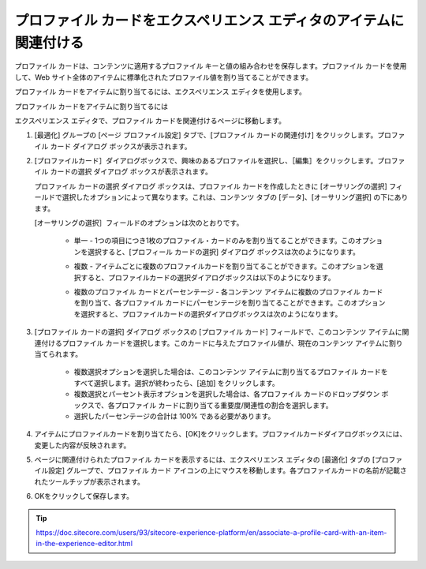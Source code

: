###############################################################################
プロファイル カードをエクスペリエンス エディタのアイテムに関連付ける
###############################################################################

プロファイル カードは、コンテンツに適用するプロファイル キーと値の組み合わせを保存します。プロファイル カードを使用して、Web サイト全体のアイテムに標準化されたプロファイル値を割り当てることができます。

プロファイル カードをアイテムに割り当てるには、エクスペリエンス エディタを使用します。

プロファイル カードをアイテムに割り当てるには

エクスペリエンス エディタで、プロファイル カードを関連付けるページに移動します。

1. [最適化] グループの [ページ プロファイル設定] タブで、[プロファイル カードの関連付け] をクリックします。プロファイル カード ダイアログ ボックスが表示されます。

.. image:: images/15ed64a21d8cb0.png
    :align: center
    :width: 400px
    :alt: プロファイル カードをエクスペリエンス エディタのアイテムに関連付ける

.. image:: images/15ed64a21dd51c.png
    :align: center
    :width: 400px
    :alt: プロファイル カードをエクスペリエンス エディタのアイテムに関連付ける

2. [プロファイルカード］ダイアログボックスで、興味のあるプロファイルを選択し、［編集］をクリックします。プロファイル カードの選択 ダイアログ ボックスが表示されます。

   プロファイル カードの選択 ダイアログ ボックスは、プロファイル カードを作成したときに [オーサリングの選択] フィールドで選択したオプションによって異なります。これは、コンテンツ タブの [データ]、[オーサリング選択] の下にあります。

   [オーサリングの選択］フィールドのオプションは次のとおりです。

    * 単一 - 1つの項目につき1枚のプロファイル・カードのみを割り当てることができます。このオプションを選択すると、[プロフィール カードの選択] ダイアログ ボックスは次のようになります。

    .. image:: images/15ed64a21e41d5.png
        :align: center
        :width: 400px
        :alt: プロファイル カードをエクスペリエンス エディタのアイテムに関連付ける

    * 複数 - アイテムごとに複数のプロファイルカードを割り当てることができます。このオプションを選択すると、プロファイルカードの選択ダイアログボックスは以下のようになります。

    .. image:: images/15ed64a21e8f4c.png
        :align: center
        :width: 400px
        :alt: プロファイル カードをエクスペリエンス エディタのアイテムに関連付ける

    * 複数のプロファイル カードとパーセンテージ - 各コンテンツ アイテムに複数のプロファイル カードを割り当て、各プロファイル カードにパーセンテージを割り当てることができます。このオプションを選択すると、プロファイルカードの選択ダイアログボックスは次のようになります。

    .. image:: images/15ed64a21ed119.png
        :align: center
        :width: 400px
        :alt: プロファイル カードをエクスペリエンス エディタのアイテムに関連付ける

3. [プロファイル カードの選択] ダイアログ ボックスの [プロファイル カード] フィールドで、このコンテンツ アイテムに関連付けるプロファイル カードを選択します。このカードに与えたプロファイル値が、現在のコンテンツ アイテムに割り当てられます。

    * 複数選択オプションを選択した場合は、このコンテンツ アイテムに割り当てるプロファイル カードをすべて選択します。選択が終わったら、[追加] をクリックします。
    * 複数選択とパーセント表示オプションを選択した場合は、各プロファイル カードのドロップダウン ボックスで、各プロファイル カードに割り当てる重要度/関連性の割合を選択します。
    * 選択したパーセンテージの合計は 100% である必要があります。

    .. image:: images/15ed64a21f1961.png
        :align: center
        :width: 400px
        :alt: プロファイル カードをエクスペリエンス エディタのアイテムに関連付ける

4. アイテムにプロファイルカードを割り当てたら、[OK]をクリックします。プロファイルカードダイアログボックスには、変更した内容が反映されます。

.. image:: images/15ed64a2201b75.png
    :align: center
    :width: 400px
    :alt: プロファイル カードをエクスペリエンス エディタのアイテムに関連付ける

5. ページに関連付けられたプロファイル カードを表示するには、エクスペリエンス エディタの [最適化] タブの [プロファイル設定] グループで、プロファイル カード アイコンの上にマウスを移動します。各プロファイルカードの名前が記載されたツールチップが表示されます。

.. image:: images/15ed64a220680c.png
    :align: center
    :width: 400px
    :alt: プロファイル カードをエクスペリエンス エディタのアイテムに関連付ける

6. OKをクリックして保存します。



.. tip:: https://doc.sitecore.com/users/93/sitecore-experience-platform/en/associate-a-profile-card-with-an-item-in-the-experience-editor.html
